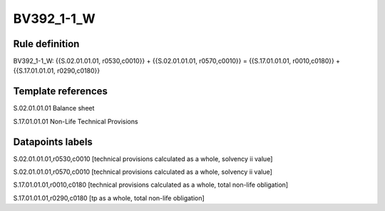 ===========
BV392_1-1_W
===========

Rule definition
---------------

BV392_1-1_W: {{S.02.01.01.01, r0530,c0010}} + {{S.02.01.01.01, r0570,c0010}} = {{S.17.01.01.01, r0010,c0180}} + {{S.17.01.01.01, r0290,c0180}}


Template references
-------------------

S.02.01.01.01 Balance sheet

S.17.01.01.01 Non-Life Technical Provisions


Datapoints labels
-----------------

S.02.01.01.01,r0530,c0010 [technical provisions calculated as a whole, solvency ii value]

S.02.01.01.01,r0570,c0010 [technical provisions calculated as a whole, solvency ii value]

S.17.01.01.01,r0010,c0180 [technical provisions calculated as a whole, total non-life obligation]

S.17.01.01.01,r0290,c0180 [tp as a whole, total non-life obligation]



